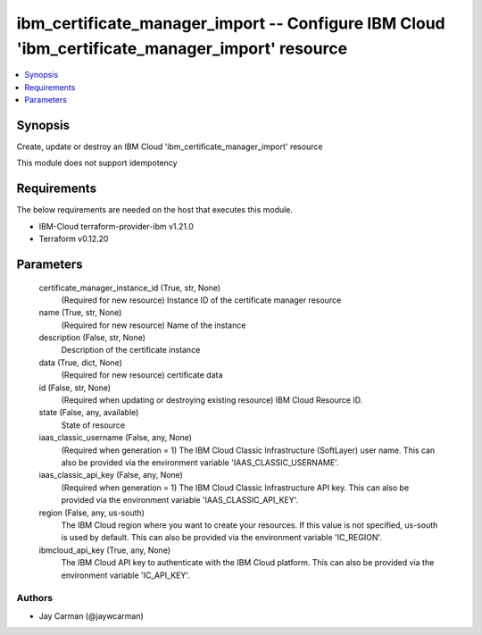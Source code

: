 
ibm_certificate_manager_import -- Configure IBM Cloud 'ibm_certificate_manager_import' resource
===============================================================================================

.. contents::
   :local:
   :depth: 1


Synopsis
--------

Create, update or destroy an IBM Cloud 'ibm_certificate_manager_import' resource

This module does not support idempotency



Requirements
------------
The below requirements are needed on the host that executes this module.

- IBM-Cloud terraform-provider-ibm v1.21.0
- Terraform v0.12.20



Parameters
----------

  certificate_manager_instance_id (True, str, None)
    (Required for new resource) Instance ID of the certificate manager resource


  name (True, str, None)
    (Required for new resource) Name of the instance


  description (False, str, None)
    Description of the certificate instance


  data (True, dict, None)
    (Required for new resource) certificate data


  id (False, str, None)
    (Required when updating or destroying existing resource) IBM Cloud Resource ID.


  state (False, any, available)
    State of resource


  iaas_classic_username (False, any, None)
    (Required when generation = 1) The IBM Cloud Classic Infrastructure (SoftLayer) user name. This can also be provided via the environment variable 'IAAS_CLASSIC_USERNAME'.


  iaas_classic_api_key (False, any, None)
    (Required when generation = 1) The IBM Cloud Classic Infrastructure API key. This can also be provided via the environment variable 'IAAS_CLASSIC_API_KEY'.


  region (False, any, us-south)
    The IBM Cloud region where you want to create your resources. If this value is not specified, us-south is used by default. This can also be provided via the environment variable 'IC_REGION'.


  ibmcloud_api_key (True, any, None)
    The IBM Cloud API key to authenticate with the IBM Cloud platform. This can also be provided via the environment variable 'IC_API_KEY'.













Authors
~~~~~~~

- Jay Carman (@jaywcarman)

